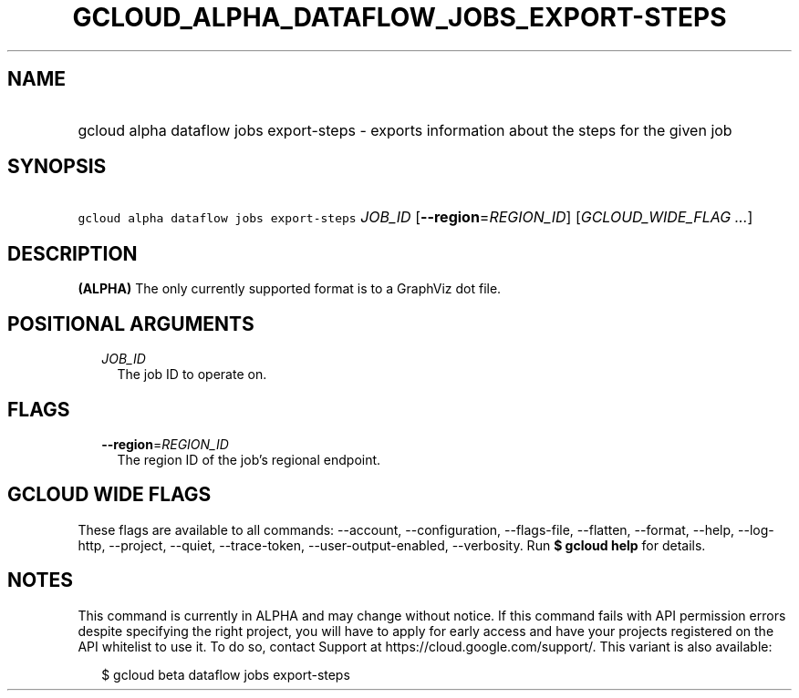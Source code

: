 
.TH "GCLOUD_ALPHA_DATAFLOW_JOBS_EXPORT\-STEPS" 1



.SH "NAME"
.HP
gcloud alpha dataflow jobs export\-steps \- exports information about the steps for the given job



.SH "SYNOPSIS"
.HP
\f5gcloud alpha dataflow jobs export\-steps\fR \fIJOB_ID\fR [\fB\-\-region\fR=\fIREGION_ID\fR] [\fIGCLOUD_WIDE_FLAG\ ...\fR]



.SH "DESCRIPTION"

\fB(ALPHA)\fR The only currently supported format is to a GraphViz dot file.



.SH "POSITIONAL ARGUMENTS"

.RS 2m
.TP 2m
\fIJOB_ID\fR
The job ID to operate on.


.RE
.sp

.SH "FLAGS"

.RS 2m
.TP 2m
\fB\-\-region\fR=\fIREGION_ID\fR
The region ID of the job's regional endpoint.


.RE
.sp

.SH "GCLOUD WIDE FLAGS"

These flags are available to all commands: \-\-account, \-\-configuration,
\-\-flags\-file, \-\-flatten, \-\-format, \-\-help, \-\-log\-http, \-\-project,
\-\-quiet, \-\-trace\-token, \-\-user\-output\-enabled, \-\-verbosity. Run \fB$
gcloud help\fR for details.



.SH "NOTES"

This command is currently in ALPHA and may change without notice. If this
command fails with API permission errors despite specifying the right project,
you will have to apply for early access and have your projects registered on the
API whitelist to use it. To do so, contact Support at
https://cloud.google.com/support/. This variant is also available:

.RS 2m
$ gcloud beta dataflow jobs export\-steps
.RE

